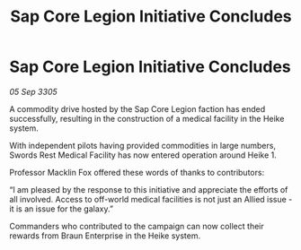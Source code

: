 :PROPERTIES:
:ID:       82a5a716-638d-40d1-be83-4d221a97444b
:END:
#+title: Sap Core Legion Initiative Concludes
#+filetags: :galnet:

* Sap Core Legion Initiative Concludes

/05 Sep 3305/

A commodity drive hosted by the Sap Core Legion faction has ended successfully, resulting in the construction of a medical facility in the Heike system. 

With independent pilots having provided commodities in large numbers, Swords Rest Medical Facility has now entered operation around Heike 1. 

Professor Macklin Fox offered these words of thanks to contributors: 

“I am pleased by the response to this initiative and appreciate the efforts of all involved. Access to off-world medical facilities is not just an Allied issue - it is an issue for the galaxy.” 

Commanders who contributed to the campaign can now collect their rewards from Braun Enterprise in the Heike system.
